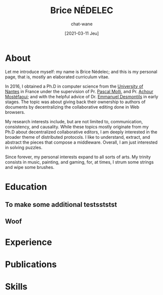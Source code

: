 #+TITLE: Brice NÉDELEC
#+DATE: [2021-03-11 Jeu]
#+AUTHOR: chat-wane
#+EMAIL: grumpy dot chat dot wane at gmail dot com

#+OPTIONS: toc:nil
#+OPTIONS: num:nil
#+HTML_HEAD: <link rel="stylesheet" type="text/css" href="css/style.css" />
#+HTML_HEAD: <script src="js/main.js"></script>

* About

Let me introduce myself: my name is Brice Nédelec; and this is my
personal page, that is, mostly an elaborated curriculum vitae.

In 2016, I obtained a Ph.D in computer science from the [[https://www.univ-nantes.fr/][University of
Nantes]] in France under the supervision of Pr. [[https://sites.google.com/view/pascal-molli][Pascal Molli]], and
Pr. [[https://www.univ-nantes.fr/achour-mostefaoui][Achour Mostéfaoui]]; and with the helpful advice of Dr. [[https://www.univ-nantes.fr/emmanuel-desmontils][Emmanuel
Desmontils]] in early stages. The topic was about giving back their
ownership to authors of documents by decentralizing the collaborative
editing done in Web browsers.

My research interests include, but are not limited to, communication,
consistency, and causality. While these topics mostly originate from
my Ph.D about decentralized collaborative editors, I am deeply
interested in the broader theme of distributed protocols. I like to
understand, extract, and abstract the pieces that compose a
middleware. Overall, I am just interested in solving puzzles.

Since forever, my personal interests expand to all sorts of arts. My
trinity consists in music, painting, and gaming, for, at times, I
strum some strings and wipe some brushes.

* Education


** To make some additional testsststst
** Woof

* Experience
* Publications
* Skills

